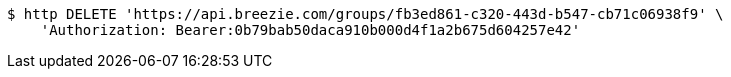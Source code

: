 [source,bash]
----
$ http DELETE 'https://api.breezie.com/groups/fb3ed861-c320-443d-b547-cb71c06938f9' \
    'Authorization: Bearer:0b79bab50daca910b000d4f1a2b675d604257e42'
----